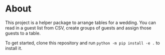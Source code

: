* About
This project is a helper package to arrange tables for a wedding. You can read in a guest list from CSV, create groups of guests and assign those guests to a table.

To get started, clone this repository and run ~python -m pip install -e .~ to install it.
